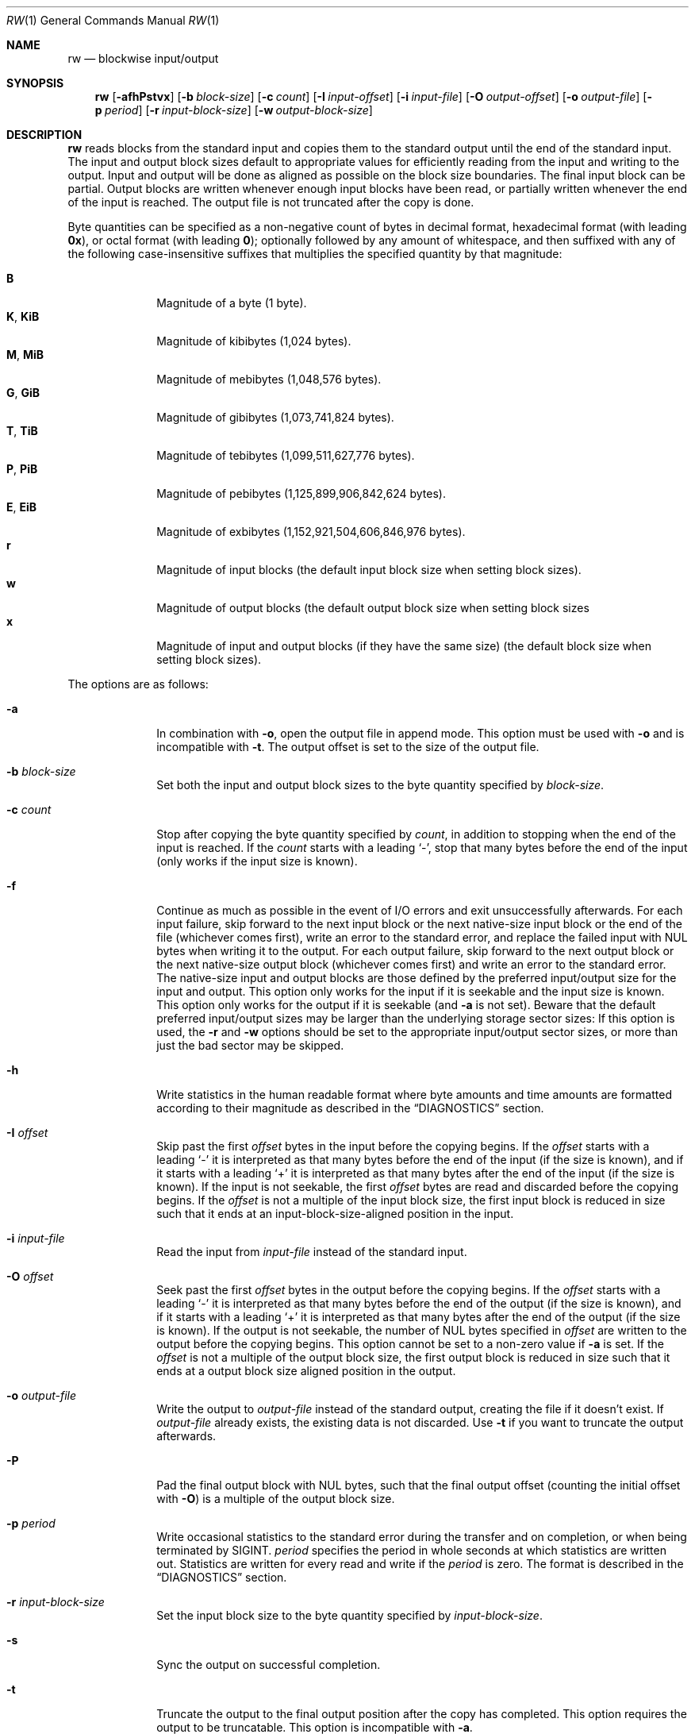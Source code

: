.Dd March 6, 2018
.Dt RW 1
.Os
.Sh NAME
.Nm rw
.Nd blockwise input/output
.Sh SYNOPSIS
.Nm
.Op Fl afhPstvx
.Op Fl b Ar block-size
.Op Fl c Ar count
.Op Fl I Ar input-offset
.Op Fl i Ar input-file
.Op Fl O Ar output-offset
.Op Fl o Ar output-file
.Op Fl p Ar period
.Op Fl r Ar input-block-size
.Op Fl w Ar output-block-size
.Sh DESCRIPTION
.Nm
reads blocks from the standard input and copies them to the standard output
until the end of the standard input.
The input and output block sizes default to appropriate values for efficiently
reading from the input and writing to the output.
Input and output will be done as aligned as possible on the block size
boundaries.
The final input block can be partial.
Output blocks are written whenever enough input blocks have been read, or
partially written whenever the end of the input is reached.
The output file is not truncated after the copy is done.
.Pp
Byte quantities can be specified as a non-negative count of bytes in decimal
format, hexadecimal format (with leading
.Sy 0x ) ,
or octal format (with leading
.Sy 0 ) ;
optionally followed by any amount of whitespace, and then suffixed with any of
the following case-insensitive suffixes that multiplies the specified quantity
by that magnitude:
.Pp
.Bl -tag -width "12345678" -compact
.It Sy B
Magnitude of a byte (1 byte).
.It Sy K , Sy KiB
Magnitude of kibibytes (1,024 bytes).
.It Sy M , Sy MiB
Magnitude of mebibytes (1,048,576 bytes).
.It Sy G , Sy GiB
Magnitude of gibibytes (1,073,741,824 bytes).
.It Sy T , Sy TiB
Magnitude of tebibytes (1,099,511,627,776 bytes).
.It Sy P , Sy PiB
Magnitude of pebibytes (1,125,899,906,842,624 bytes).
.It Sy E , Sy EiB
Magnitude of exbibytes (1,152,921,504,606,846,976 bytes).
.It Sy r
Magnitude of input blocks (the default input block size when setting block
sizes).
.It Sy w
Magnitude of output blocks (the default output block size when setting block
sizes
.It Sy x
Magnitude of input and output blocks (if they have the same size) (the default
block size when setting block sizes).
.El
.Pp
The options are as follows:
.Bl -tag -width "12345678"
.It Fl a
In combination with
.Fl o ,
open the output file in append mode.
This option must be used with
.Fl o
and is incompatible with
.Fl t .
The output offset is set to the size of the output file.
.It Fl b Ar block-size
Set both the input and output block sizes to the byte quantity specified by
.Ar block-size .
.It Fl c Ar count
Stop after copying the byte quantity specified by
.Ar count ,
in addition to stopping when the end of the input is reached.
If the
.Ar count
starts with a leading
.Sq - ,
stop that many bytes before the end of the input (only works if the input size
is known).
.It Fl f
Continue as much as possible in the event of I/O errors and exit unsuccessfully
afterwards.
For each input failure, skip forward to the next input block or the next
native-size input block or the end of the file (whichever comes first), write an
error to the standard error, and replace the failed input with NUL bytes when
writing it to the output.
For each output failure, skip forward to the next output block or the next
native-size output block (whichever comes first) and write an error to the
standard error.
The native-size input and output blocks are those defined by the preferred
input/output size for the input and output.
This option only works for the input if it is seekable and the input size is
known.
This option only works for the output if it is seekable (and
.Fl a
is not set).
Beware that the default preferred input/output sizes may be larger than the
underlying storage sector sizes: If this option is used, the
.Fl r
and
.Fl w
options should be set to the appropriate input/output sector sizes, or more than
just the bad sector may be skipped.
.It Fl h
Write statistics in the human readable format where byte amounts and time
amounts are formatted according to their magnitude as described in the
.Sx DIAGNOSTICS
section.
.It Fl I Ar offset
Skip past the first
.Ar offset
bytes in the input before the copying begins.
If the
.Ar offset
starts with a leading
.Sq -
it is interpreted as that many bytes before the end of the input (if the size is
known), and if it starts with a leading
.Sq +
it is interpreted as that many bytes after the end of the input (if the size is
known).
If the input is not seekable, the first
.Ar offset
bytes are read and discarded before the copying begins.
If the
.Ar offset
is not a multiple of the input block size, the first input block is reduced in
size such that it ends at an input-block-size-aligned position in the input.
.It Fl i Ar input-file
Read the input from
.Ar input-file
instead of the standard input.
.It Fl O Ar offset
Seek past the first
.Ar offset
bytes in the output before the copying begins.
If the
.Ar offset
starts with a leading
.Sq -
it is interpreted as that many bytes before the end of the output (if the size
is known), and if it starts with a leading
.Sq +
it is interpreted as that many bytes after the end of the output (if the size
is
known).
If the output is not seekable, the number of NUL bytes specified in
.Ar offset
are written to the output before the copying begins.
This option cannot be set to a non-zero value if
.Fl a
is set.
If the
.Ar offset
is not a multiple of the output block size, the first output block is reduced in
size such that it ends at a output block size aligned position in the output.
.It Fl o Ar output-file
Write the output to
.Ar output-file
instead of the standard output, creating the file if it doesn't exist.
If
.Ar output-file
already exists, the existing data is not discarded.
Use
.Fl t
if you want to truncate the output afterwards.
.It Fl P
Pad the final output block with NUL bytes, such that the final output offset
(counting the initial offset with
.Fl O )
is a multiple of the output block size.
.It Fl p Ar period
Write occasional statistics to the standard error during the transfer and on
completion, or when being terminated by
.Dv SIGINT .
.Ar period
specifies the period in whole seconds at which statistics are written out.
Statistics are written for every read and write if the
.Ar period
is zero.
The format is described in the
.Sx DIAGNOSTICS
section.
.It Fl r Ar input-block-size
Set the input block size to the byte quantity specified by
.Ar input-block-size .
.It Fl s
Sync the output on successful completion.
.It Fl t
Truncate the output to the final output position after the copy has completed.
This option requires the output to be truncatable.
This option is incompatible with
.Fl a .
.It Fl v
Write statistics to the standard error upon completion, or when being terminated
by
.Dv SIGINT .
The format is described in the
.Sx DIAGNOSTICS
section.
.It Fl w Ar output-block-size
Set the output block size to the byte quantity specified by
.Ar output-block-size .
.It Fl x
In combination with
.Fl o ,
fail if the output file already exists.
.El
.Sh ASYNCHRONOUS EVENTS
.Bl -tag -width "SIGUSR1"
.It Dv SIGINT
If
.Fl v
or
.Fl p
is set, abort the copy, write statistics to the standard error, and then exit as
if killed by
.Dv SIGINT .
.It Dv SIGUSR1
Write statistics to the standard error and continue the copy.
If
.Dv SIGUSR1
is not ignored, this handler is installed and this signal is unblocked.
To use this signal without a race condition before the signal handler is
installed (as
.Dv SIGUSR1
is deadly by default), block the signal before loading this program.
To disable the handling of this signal, ignore the signal before loading this
program.
.El
.Sh EXIT STATUS
.Nm
will exit 0 on success and non-zero otherwise.
.Sh EXAMPLES
Copy from the standard input to the standard output:
.Bd -literal
rw
.Ed
.Pp
Copy the first 256 bytes from the input to the output:
.Bd -literal
rw -c 256
.Ed
.Pp
Copy from the input file
.Pa foo
to the beginning of the output file
.Pa bar
(preserving any data in the output file beyond the final output position after
the copy is finished).
.Bd -literal
rw -i foo -o bar
.Ed
.Pp
Copy from the input file to the beginning of the output file, truncating the
output file to the final output position afterwards:
.Bd -literal
rw -i foo -o bar -t
.Ed
.Pp
Copy from the input file
.Pa foo
to the beginning of the output block device
.Pa /dev/bar
(preserving any existing data on the output block device beyond the copied
area), while writing progress statistics every 10 seconds in the human readable
format, and sync the output block device afterwards:
.Bd -literal
rw -i foo -o /dev/bar -p 10 -h -s
.Ed
.Pp
Skip the first 512 bytes of the input, and then append the next 1024 bytes to
the output file
.Pa bar :
.Bd -literal
rw -I 512 -c 1024 -o bar -a
.Ed
.Pp
Copy 2 KiB from offset 768 in the input file
.Pa foo
to offset 256 MiB in the output file
.Pa bar .
.Bd -literal
rw -c 2K -i foo -I 768 -o bar -O 256M
.Ed
.Pp
Copy from sector 32 and 4 sectors onwards from a block device
.Pa /dev/foo
(with the sector size being 512 bytes)
to the output file
.Pa bar :
.Bd -literal
rw -r 512 -i /dev/foo -I 32r -c 4r -o bar
.Ed
.Pp
With a block size of 4096 bytes, copy 64 blocks from the input from offset 32
blocks in the input to offset 65536 blocks in the output:
.Bd -literal
rw -b 4096 -c 64x -I 32x -O 65536x
.Ed
.Pp
Back up the
.Pa /dev/foo
block device (with the sector size being 512 bytes) to the
.Pa bar
output file, continuing despite I/O errors by writing error messages to the
standard error and writing NUL bytes to the output instead, truncating the
output file to the size of the input, writing progress statistics every 10
seconds in the human readable format to the standard error:
.Bd -literal
rw -f -i /dev/foo -r 512 -o bar -t -p 10 -h
.Ed
.Pp
With the input block size of 512 bytes and the output block size of 8192 bytes,
copy 16384 input blocks from input block 65536 onwards to output block 1048576:
.Bd -literal
rw -r 512 -w 8192 -c 16384r -I 65536r -O 1048576w
.Ed
.Pp
Copy 512 bytes from 1024 bytes before the end of the input to 2048 bytes after
the current size of the output file:
.Bd -literal
rw -c 512 -I -1024 -o bar -O +2048
.Ed
.Pp
Skip the first 100 bytes of the input and copy until 200 bytes are left in the
input file:
.Bd -literal
rw -i foo -I 100 -c -200
.Ed
.Sh DIAGNOSTICS
Statistics about the copy are written to the standard error upon completion
if either
.Fl v
or
.Fl p
are set; occasionally if
.Fl p
is set; upon
.Dv SIGINT
(if not ignored when the program was loaded) if
.Fl v
is set; and upon
.Dv SIGUSR1
(if not ignored when the program was loaded).
.Pp
The statistics are in this format:
.Bd -literal
<time-elapsed> s <done> B / <total> B <percent>% <speed> B/s <time-left> s
.Ed
.Pp
.Ar time-elapsed
is the number of seconds since the copying began.
.Ar done
is the number of bytes copied so far.
.Ar total
is an estimate of how many bytes will be copied, or
.Sq "?"
if not known.
.Ar percent
is how many percent complete the copy is, or
.Sq "?"
if not known.
.Ar speed
is the average speed of copying so far in bytes per second, or
.Sq "?"
if it is too early to tell.
.Ar time-left
is the number of seconds left, assuming the remaining data is copied at the
current average speed, or
.Sq "?"
is not known.
.Pp
For instance, the statistics could look like this:
.Bd -literal
7 s 714682368 B / 1238364160 B 57% 102097481 B/s 5 s
.Ed
.Pp
The statistics are printed with human readable byte units (B, KiB, MiB, GiB,
TiB, PiB, EiB) and time units (s, m, h, d) if the
.Fl h
option is set:
.Bd -literal
7 s 714.4 MiB / 1.1 GiB 60% 102.0 MiB/s 4 s
.Ed
.Sh SEE ALSO
.Xr cat 1 ,
.Xr cp 1 ,
.Xr dd 1
.Sh HISTORY
.Nm
originally appeared in Sortix 1.1.
.Pp
.Nm
is similar to
.Xr dd 1 ,
but has a distinct design and improvements:
.Bl -bullet
.It
The command line options use the conventional option format.
.It
The output file is not truncated by default.
One has to use
.Fl t .
.It
The input and output block sizes default to the preferred I/O block sizes
instead of 512 bytes.
.Pp
The
.Fl c , I ,
and
.Fl O
options accept byte quantities by default instead of block counts, but can
be specified in block counts by using the
.Sq r , w ,
and
.Sq x
suffixes.
.It
Statistics are not written by default.
One has to use
.Fl v
or
.Fl p .
The statistics contain more useful information and is machine readable as it
contains no localized information.
A human readable statistics format is available using
.Fl h .
Statistics can occasionally be written out using
.Fl p .
.It
There is no support for converting ASCII to EBCDIC, converting ASCII to a
different EBCDIC, EBCDIC to ASCII, swapping pairs of bytes, converting the bytes
to lower-case or upper-case, converting line-delimited data into fixed-size
blocks, or converting fixed-sized blocks into line-delimited data.
.It
Offsets can be specified relative to the end of the input/output.
.It
Input errors stop the copying immediately rather than writing out a partial
output block.
.El

